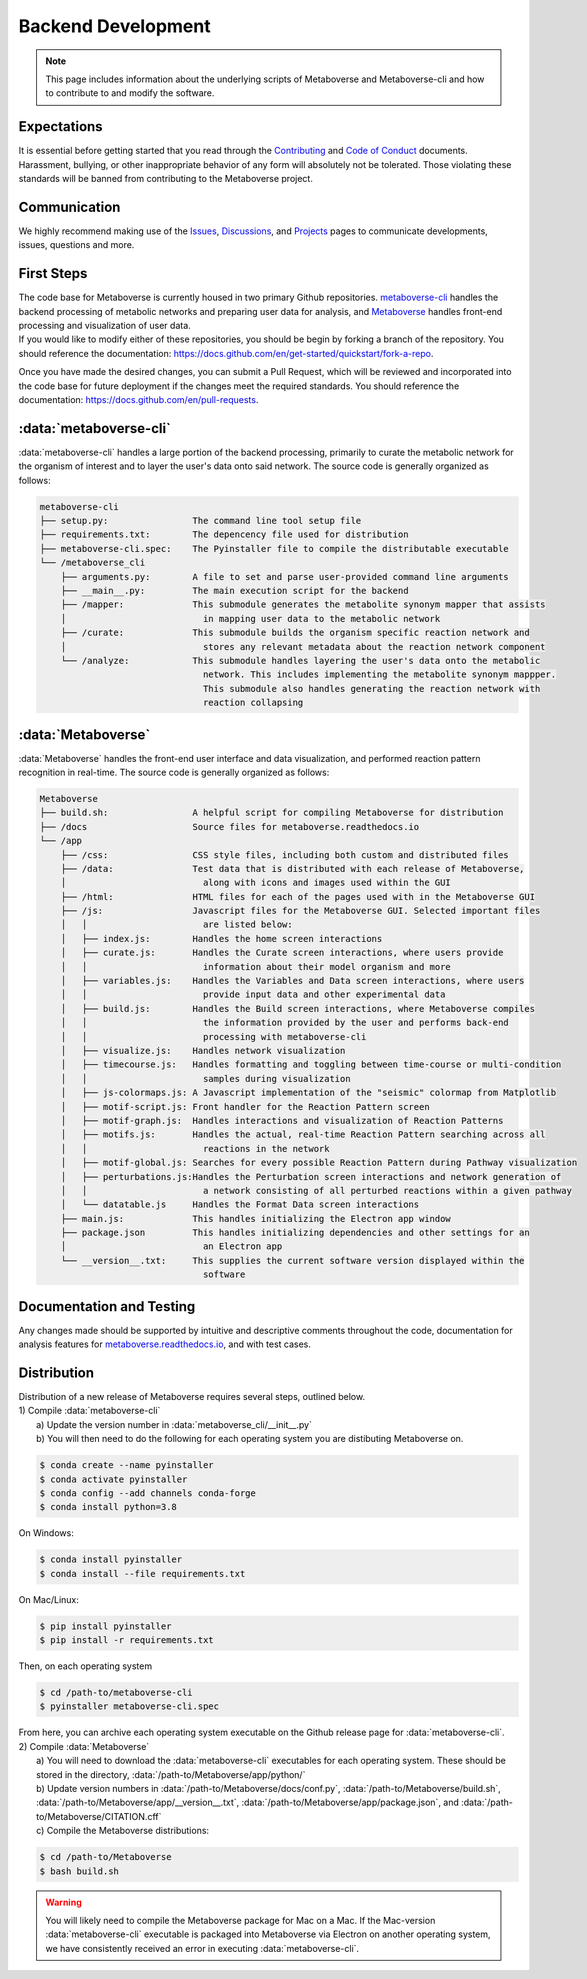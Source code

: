 ####################
Backend Development
####################

.. note::
    This page includes information about the underlying scripts of Metaboverse and Metaboverse-cli and how to contribute to and modify the software.

===============================
Expectations
===============================
| It is essential before getting started that you read through the `Contributing <https://github.com/Metaboverse/Metaboverse/blob/main/CONTRIBUTING.md>`_ and `Code of Conduct <https://github.com/Metaboverse/Metaboverse/blob/main/CODE_OF_CONDUCT.md>`_ documents. Harassment, bullying, or other inappropriate behavior of any form will absolutely not be tolerated. Those violating these standards will be banned from contributing to the Metaboverse project.

===============================
Communication
===============================
| We highly recommend making use of the `Issues <https://github.com/Metaboverse/Metaboverse/issues>`_, `Discussions <https://github.com/Metaboverse/Metaboverse/discussions>`_, and `Projects <https://github.com/Metaboverse/Metaboverse/projects>`_ pages to communicate developments, issues, questions and more.

===============================
First Steps
===============================
| The code base for Metaboverse is currently housed in two primary Github repositories. `metaboverse-cli <https://github.com/Metaboverse/metaboverse-cli>`_ handles the backend processing of metabolic networks and preparing user data for analysis, and `Metaboverse <https://github.com/Metaboverse/Metaboverse>`_ handles front-end processing and visualization of user data.

| If you would like to modify either of these repositories, you should be begin by forking a branch of the repository. You should reference the documentation: `https://docs.github.com/en/get-started/quickstart/fork-a-repo <https://docs.github.com/en/get-started/quickstart/fork-a-repo>`_.

Once you have made the desired changes, you can submit a Pull Request, which will be reviewed and incorporated into the code base for future deployment if the changes meet the required standards. You should reference the documentation: `https://docs.github.com/en/pull-requests <https://docs.github.com/en/pull-requests>`_.

===============================
:data:`metaboverse-cli`
===============================
| :data:`metaboverse-cli` handles a large portion of the backend processing, primarily to curate the metabolic network for the organism of interest and to layer the user's data onto said network. The source code is generally organized as follows:

.. code-block:: shell

    metaboverse-cli
    ├── setup.py:                The command line tool setup file 
    ├── requirements.txt:        The depencency file used for distribution 
    ├── metaboverse-cli.spec:    The Pyinstaller file to compile the distributable executable
    └── /metaboverse_cli          
        ├── arguments.py:        A file to set and parse user-provided command line arguments
        ├── __main__.py:         The main execution script for the backend
        ├── /mapper:             This submodule generates the metabolite synonym mapper that assists 
        │                          in mapping user data to the metabolic network
        ├── /curate:             This submodule builds the organism specific reaction network and 
        │                          stores any relevant metadata about the reaction network component
        └── /analyze:            This submodule handles layering the user's data onto the metabolic 
                                   network. This includes implementing the metabolite synonym mappper.
                                   This submodule also handles generating the reaction network with 
                                   reaction collapsing


===============================
:data:`Metaboverse`
===============================
| :data:`Metaboverse` handles the front-end user interface and data visualization, and performed reaction pattern recognition in real-time. The source code is generally organized as follows:

.. code-block:: shell

    Metaboverse      
    ├── build.sh:                A helpful script for compiling Metaboverse for distribution 
    ├── /docs                    Source files for metaboverse.readthedocs.io 
    └── /app          
        ├── /css:                CSS style files, including both custom and distributed files
        ├── /data:               Test data that is distributed with each release of Metaboverse, 
        │                          along with icons and images used within the GUI
        ├── /html:               HTML files for each of the pages used with in the Metaboverse GUI
        ├── /js:                 Javascript files for the Metaboverse GUI. Selected important files
        │   │                      are listed below:
        │   ├── index.js:        Handles the home screen interactions
        │   ├── curate.js:       Handles the Curate screen interactions, where users provide 
        │   │                      information about their model organism and more 
        │   ├── variables.js:    Handles the Variables and Data screen interactions, where users 
        │   │                      provide input data and other experimental data 
        │   ├── build.js:        Handles the Build screen interactions, where Metaboverse compiles 
        │   │                      the information provided by the user and performs back-end 
        │   │                      processing with metaboverse-cli 
        │   ├── visualize.js:    Handles network visualization 
        │   ├── timecourse.js:   Handles formatting and toggling between time-course or multi-condition
        │   │                      samples during visualization
        │   ├── js-colormaps.js: A Javascript implementation of the "seismic" colormap from Matplotlib
        │   ├── motif-script.js: Front handler for the Reaction Pattern screen 
        │   ├── motif-graph.js:  Handles interactions and visualization of Reaction Patterns 
        │   ├── motifs.js:       Handles the actual, real-time Reaction Pattern searching across all 
        │   │                      reactions in the network
        │   ├── motif-global.js: Searches for every possible Reaction Pattern during Pathway visualization
        │   ├── perturbations.js:Handles the Perturbation screen interactions and network generation of 
        │   │                      a network consisting of all perturbed reactions within a given pathway
        │   └── datatable.js     Handles the Format Data screen interactions          
        ├── main.js:             This handles initializing the Electron app window
        ├── package.json         This handles initializing dependencies and other settings for an 
        │                          an Electron app
        └── __version__.txt:     This supplies the current software version displayed within the 
                                   software

===============================
Documentation and Testing
===============================
| Any changes made should be supported by intuitive and descriptive comments throughout the code, documentation for analysis features for `metaboverse.readthedocs.io <metaboverse.readthedocs.io>`_, and with test cases.

===============================
Distribution
===============================
| Distribution of a new release of Metaboverse requires several steps, outlined below. 
| 1) Compile :data:`metaboverse-cli`
|       a) Update the version number in :data:`metaboverse_cli/__init__.py`
|       b) You will then need to do the following for each operating system you are distibuting Metaboverse on.

.. code-block:: shell

    $ conda create --name pyinstaller
    $ conda activate pyinstaller
    $ conda config --add channels conda-forge
    $ conda install python=3.8

| On Windows:

.. code-block:: shell

    $ conda install pyinstaller 
    $ conda install --file requirements.txt

| On Mac/Linux:

.. code-block:: shell

    $ pip install pyinstaller 
    $ pip install -r requirements.txt  

| Then, on each operating system

.. code-block:: shell

    $ cd /path-to/metaboverse-cli 
    $ pyinstaller metaboverse-cli.spec

| From here, you can archive each operating system executable on the Github release page for :data:`metaboverse-cli`.

| 2) Compile :data:`Metaboverse`
|       a) You will need to download the :data:`metaboverse-cli` executables for each operating system. These should be stored in the directory, :data:`/path-to/Metaboverse/app/python/`
|       b) Update version numbers in :data:`/path-to/Metaboverse/docs/conf.py`, :data:`/path-to/Metaboverse/build.sh`, :data:`/path-to/Metaboverse/app/__version__.txt`, :data:`/path-to/Metaboverse/app/package.json`, and :data:`/path-to/Metaboverse/CITATION.cff`
|       c) Compile the Metaboverse distributions:

.. code-block:: shell

    $ cd /path-to/Metaboverse
    $ bash build.sh


.. warning:: 
    You will likely need to compile the Metaboverse package for Mac on a Mac. If the Mac-version :data:`metaboverse-cli` executable is packaged into Metaboverse via Electron on another operating system, we have consistently received an error in executing :data:`metaboverse-cli`.
